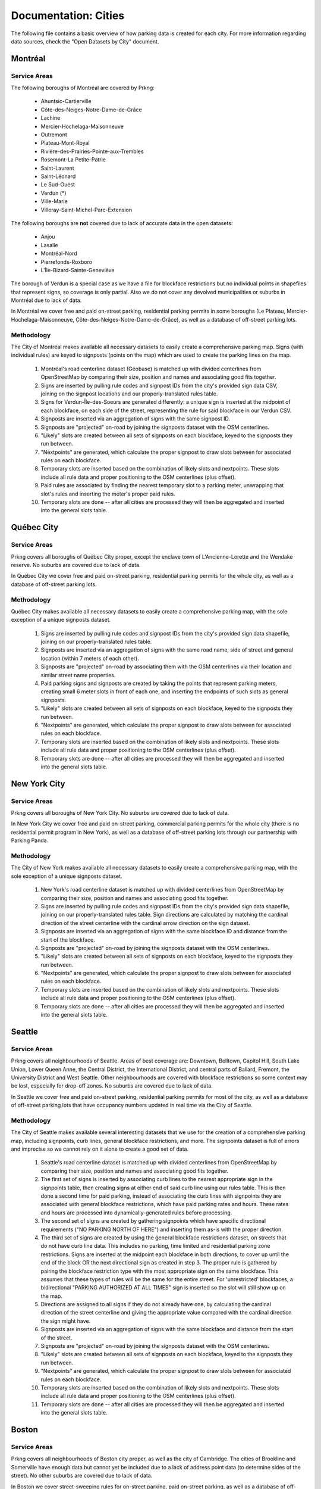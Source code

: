 Documentation: Cities
****************************

The following file contains a basic overview of how parking data is created for each city. For more information regarding data sources, check the "Open Datasets by City" document.


Montréal
========

Service Areas
-------------

The following boroughs of Montréal are covered by Prkng:

 * Ahuntsic-Cartierville
 * Côte-des-Neiges-Notre-Dame-de-Grâce
 * Lachine
 * Mercier-Hochelaga-Maisonneuve
 * Outremont
 * Plateau-Mont-Royal
 * Rivière-des-Prairies-Pointe-aux-Trembles
 * Rosemont-La Petite-Patrie
 * Saint-Laurent
 * Saint-Léonard
 * Le Sud-Ouest
 * Verdun (*)
 * Ville-Marie
 * Villeray-Saint-Michel-Parc-Extension


The following boroughs are **not** covered due to lack of accurate data in the open datasets:

 * Anjou
 * Lasalle
 * Montréal-Nord
 * Pierrefonds-Roxboro
 * L'Île-Bizard-Sainte-Geneviève

The borough of Verdun is a special case as we have a file for blockface restrictions but no individual points in shapefiles that represent signs, so coverage is only partial. Also we do not cover any devolved municipalities or suburbs in Montréal due to lack of data.

In Montréal we cover free and paid on-street parking, residential parking permits in some boroughs (Le Plateau, Mercier-Hochelaga-Maisonneuve, Côte-des-Neiges-Notre-Dame-de-Grâce), as well as a database of off-street parking lots.


Methodology
-----------

The City of Montréal makes available all necessary datasets to easily create a comprehensive parking map. Signs (with individual rules) are keyed to signposts (points on the map) which are used to create the parking lines on the map.

 1. Montréal's road centerline dataset (Géobase) is matched up with divided centerlines from OpenStreetMap by comparing their size, position and names and associating good fits together.
 2. Signs are inserted by pulling rule codes and signpost IDs from the city's provided sign data CSV, joining on the signpost locations and our properly-translated rules table.
 3. Signs for Verdun-Île-des-Soeurs are generated differently: a unique sign is inserted at the midpoint of each blockface, on each side of the street, representing the rule for said blockface in our Verdun CSV.
 4. Signposts are inserted via an aggregation of signs with the same signpost ID.
 5. Signposts are "projected" on-road by joining the signposts dataset with the OSM centerlines.
 6. "Likely" slots are created between all sets of signposts on each blockface, keyed to the signposts they run between.
 7. "Nextpoints" are generated, which calculate the proper signpost to draw slots between for associated rules on each blockface.
 8. Temporary slots are inserted based on the combination of likely slots and nextpoints. These slots include all rule data and proper positioning to the OSM centerlines (plus offset).
 9. Paid rules are associated by finding the nearest temporary slot to a parking meter, unwrapping that slot's rules and inserting the meter's proper paid rules.
 10. Temporary slots are done -- after all cities are processed they will then be aggregated and inserted into the general slots table.


Québec City
===========

Service Areas
-------------

Prkng covers all boroughs of Québec City proper, except the enclave town of L'Ancienne-Lorette and the Wendake reserve. No suburbs are covered due to lack of data.

In Québec City we cover free and paid on-street parking, residential parking permits for the whole city, as well as a database of off-street parking lots.


Methodology
-----------

Québec City makes available all necessary datasets to easily create a comprehensive parking map, with the sole exception of a unique signposts dataset.

 1. Signs are inserted by pulling rule codes and signpost IDs from the city's provided sign data shapefile, joining on our properly-translated rules table.
 2. Signposts are inserted via an aggregation of signs with the same road name, side of street and general location (within 7 meters of each other).
 3. Signposts are "projected" on-road by associating them with the OSM centerlines via their location and similar street name properties.
 4. Paid parking signs and signposts are created by taking the points that represent parking meters, creating small 6 meter slots in front of each one, and inserting the endpoints of such slots as general signposts.
 5. "Likely" slots are created between all sets of signposts on each blockface, keyed to the signposts they run between.
 6. "Nextpoints" are generated, which calculate the proper signpost to draw slots between for associated rules on each blockface.
 7. Temporary slots are inserted based on the combination of likely slots and nextpoints. These slots include all rule data and proper positioning to the OSM centerlines (plus offset).
 8. Temporary slots are done -- after all cities are processed they will then be aggregated and inserted into the general slots table.


New York City
=============

Service Areas
-------------

Prkng covers all boroughs of New York City. No suburbs are covered due to lack of data.

In New York City we cover free and paid on-street parking, commercial parking permits for the whole city (there is no residential permit program in New York), as well as a database of off-street parking lots through our partnership with Parking Panda.


Methodology
-----------

The City of New York makes available all necessary datasets to easily create a comprehensive parking map, with the sole exception of a unique signposts dataset.

 1. New York's road centerline dataset is matched up with divided centerlines from OpenStreetMap by comparing their size, position and names and associating good fits together.
 2. Signs are inserted by pulling rule codes and signpost IDs from the city's provided sign data shapefile, joining on our properly-translated rules table. Sign directions are calculated by matching the cardinal direction of the street centerline with the cardinal arrow direction on the sign dataset.
 3. Signposts are inserted via an aggregation of signs with the same blockface ID and distance from the start of the blockface.
 4. Signposts are "projected" on-road by joining the signposts dataset with the OSM centerlines.
 5. "Likely" slots are created between all sets of signposts on each blockface, keyed to the signposts they run between.
 6. "Nextpoints" are generated, which calculate the proper signpost to draw slots between for associated rules on each blockface.
 7. Temporary slots are inserted based on the combination of likely slots and nextpoints. These slots include all rule data and proper positioning to the OSM centerlines (plus offset).
 8. Temporary slots are done -- after all cities are processed they will then be aggregated and inserted into the general slots table.


Seattle
=======

Service Areas
-------------

Prkng covers all neighbourhoods of Seattle. Areas of best coverage are: Downtown, Belltown, Capitol Hill, South Lake Union, Lower Queen Anne, the Central District, the International District, and central parts of Ballard, Fremont, the University District and West Seattle. Other neighbourhoods are covered with blockface restrictions so some context may be lost, especially for drop-off zones. No suburbs are covered due to lack of data.

In Seattle we cover free and paid on-street parking, residential parking permits for most of the city, as well as a database of off-street parking lots that have occupancy numbers updated in real time via the City of Seattle.


Methodology
-----------

The City of Seattle makes available several interesting datasets that we use for the creation of a comprehensive parking map, including signpoints, curb lines, general blockface restrictions, and more. The signpoints dataset is full of errors and imprecise so we cannot rely on it alone to create a good set of data.

 1. Seattle's road centerline dataset is matched up with divided centerlines from OpenStreetMap by comparing their size, position and names and associating good fits together.
 2. The first set of signs is inserted by associating curb lines to the nearest appropriate sign in the signpoints table, then creating signs at either end of said curb line using our rules table. This is then done a second time for paid parking, instead of associating the curb lines with signpoints they are associated with general blockface restrictions, which have paid parking rates and hours. These rates and hours are processed into dynamically-generated rules before processing.
 3. The second set of signs are created by gathering signpoints which have specific directional requirements ("NO PARKING NORTH OF HERE") and inserting them as-is with the proper direction.
 4. The third set of signs are created by using the general blockface restrictions dataset, on streets that do not have curb line data. This includes no parking, time limited and residential parking zone restrictions. Signs are inserted at the midpoint each blockface in both directions, to cover up until the end of the block OR the next directional sign as created in step 3. The proper rule is gathered by pairing the blockface restriction type with the most appropriate sign on the same blockface. This assumes that these types of rules will be the same for the entire street. For 'unrestricted' blockfaces, a bidirectional "PARKING AUTHORIZED AT ALL TIMES" sign is inserted so the slot will still show up on the map.
 5. Directions are assigned to all signs if they do not already have one, by calculating the cardinal direction of the street centerline and giving the appropriate value compared with the cardinal direction the sign might have.
 6. Signposts are inserted via an aggregation of signs with the same blockface and distance from the start of the street.
 7. Signposts are "projected" on-road by joining the signposts dataset with the OSM centerlines.
 8. "Likely" slots are created between all sets of signposts on each blockface, keyed to the signposts they run between.
 9. "Nextpoints" are generated, which calculate the proper signpost to draw slots between for associated rules on each blockface.
 10. Temporary slots are inserted based on the combination of likely slots and nextpoints. These slots include all rule data and proper positioning to the OSM centerlines (plus offset).
 11. Temporary slots are done -- after all cities are processed they will then be aggregated and inserted into the general slots table.


Boston
======

Service Areas
-------------

Prkng covers all neighbourhoods of Boston city proper, as well as the city of Cambridge. The cities of Brookline and Somerville have enough data but cannot yet be included due to a lack of address point data (to determine sides of the street). No other suburbs are covered due to lack of data.

In Boston we cover street-sweeping rules for on-street parking, paid on-street parking, as well as a database of off-street parking lots via our own data collection and our partnership with Parking Panda.


Methodology
-----------

1. Boston's road centerline dataset is matched up with divided centerlines from OpenStreetMap by comparing their size, position and names and associating good fits together.
2. Signs are inserted after a multi-step process, as rules apply to multiple sets of blockfaces between certain streets. First, centerlines are grouped together into MultiLineStrings by their street ID, then they are cut at the intersections of the appropriate streets. A buffer is created along the remaining line, and any centerlines found within this buffer are now associated with the rule. Individual signs are inserted on the midpoint of each side of the street, pointing in both directions. Rules are paired by joining with our rule dataset, which has the ID of the rule in its rule code.
3. For Cambridge, signs are inserted by pairing the centerline with the street sweeping district buffers they find themselves inside. Individual signs are inserted on the midpoint of each side of the street, pointing in both directions. Rules are paired by joining with our rule dataset, which has the sweeping district ID and side of street in its rule code.
4. Signposts are inserted via an aggregation of signs with the same blockface ID and distance from the start of the blockface.
5. Signposts are "projected" on-road by joining the signposts dataset with the OSM centerlines.
6. "Likely" slots are created between all sets of signposts on each blockface, keyed to the signposts they run between.
7. "Nextpoints" are generated, which calculate the proper signpost to draw slots between for associated rules on each blockface.
8. Temporary slots are inserted based on the combination of likely slots and nextpoints. These slots include all rule data and proper positioning to the OSM centerlines (plus offset).
9. Paid rules are associated by finding the nearest temporary slot to a parking meter, unwrapping that slot's rules and inserting the meter's proper paid rules.
10. Temporary slots are done -- after all cities are processed they will then be aggregated and inserted into the general slots table.
